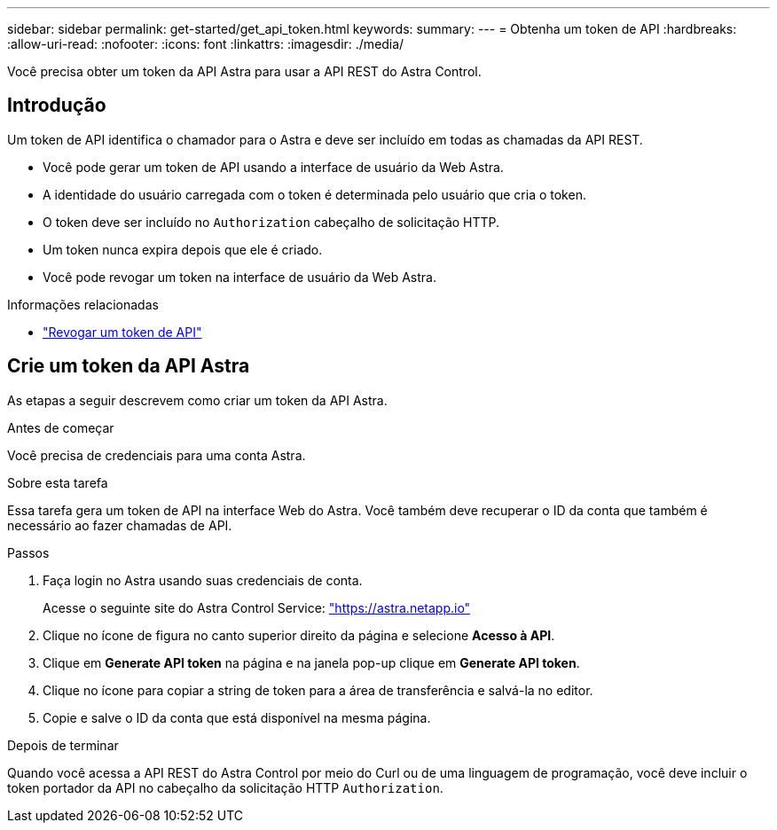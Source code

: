 ---
sidebar: sidebar 
permalink: get-started/get_api_token.html 
keywords:  
summary:  
---
= Obtenha um token de API
:hardbreaks:
:allow-uri-read: 
:nofooter: 
:icons: font
:linkattrs: 
:imagesdir: ./media/


[role="lead"]
Você precisa obter um token da API Astra para usar a API REST do Astra Control.



== Introdução

Um token de API identifica o chamador para o Astra e deve ser incluído em todas as chamadas da API REST.

* Você pode gerar um token de API usando a interface de usuário da Web Astra.
* A identidade do usuário carregada com o token é determinada pelo usuário que cria o token.
* O token deve ser incluído no `Authorization` cabeçalho de solicitação HTTP.
* Um token nunca expira depois que ele é criado.
* Você pode revogar um token na interface de usuário da Web Astra.


.Informações relacionadas
* link:../additional/revoke_token.html["Revogar um token de API"]




== Crie um token da API Astra

As etapas a seguir descrevem como criar um token da API Astra.

.Antes de começar
Você precisa de credenciais para uma conta Astra.

.Sobre esta tarefa
Essa tarefa gera um token de API na interface Web do Astra. Você também deve recuperar o ID da conta que também é necessário ao fazer chamadas de API.

.Passos
. Faça login no Astra usando suas credenciais de conta.
+
Acesse o seguinte site do Astra Control Service: https://astra.netapp.io/["https://astra.netapp.io"^]

. Clique no ícone de figura no canto superior direito da página e selecione *Acesso à API*.
. Clique em *Generate API token* na página e na janela pop-up clique em *Generate API token*.
. Clique no ícone para copiar a string de token para a área de transferência e salvá-la no editor.
. Copie e salve o ID da conta que está disponível na mesma página.


.Depois de terminar
Quando você acessa a API REST do Astra Control por meio do Curl ou de uma linguagem de programação, você deve incluir o token portador da API no cabeçalho da solicitação HTTP `Authorization`.
